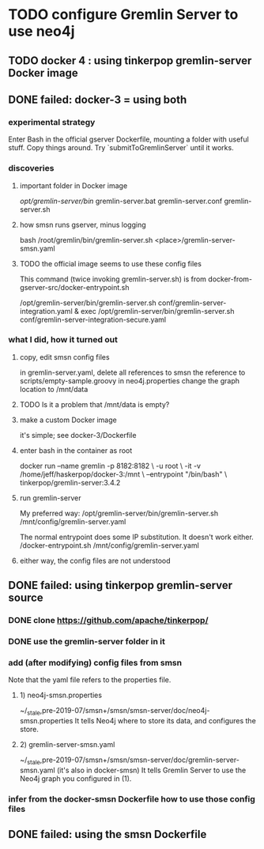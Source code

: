 * TODO configure Gremlin Server to use neo4j
** TODO docker 4 : using tinkerpop gremlin-server Docker image
** DONE failed: docker-3 = using both
*** experimental strategy
Enter Bash in the official gserver Dockerfile,
  mounting a folder with useful stuff.
Copy things around.
Try `submitToGremlinServer` until it works.
*** discoveries
**** important folder in Docker image
/opt/gremlin-server/bin/
  gremlin-server.bat
  gremlin-server.conf
  gremlin-server.sh
**** how smsn runs gserver, minus logging
bash /root/gremlin/bin/gremlin-server.sh <place>/gremlin-server-smsn.yaml
**** TODO the official image seems to use these config files
This command (twice invoking gremlin-server.sh) is from
docker-from-gserver-src/docker-entrypoint.sh

/opt/gremlin-server/bin/gremlin-server.sh conf/gremlin-server-integration.yaml &
exec /opt/gremlin-server/bin/gremlin-server.sh conf/gremlin-server-integration-secure.yaml
*** what I did, how it turned out
**** copy, edit smsn config files
in gremlin-server.yaml, delete
  all references to smsn
  the reference to scripts/empty-sample.groovy
in neo4j.properties
  change the graph location to /mnt/data
**** TODO Is it a problem that /mnt/data is empty?
**** make a custom Docker image
it's simple; see docker-3/Dockerfile
**** enter bash in the container as root
docker run --name gremlin -p 8182:8182        \
    -u root                                   \
    -it -v /home/jeff/haskerpop/docker-3:/mnt \
    --entrypoint "/bin/bash"                  \
    tinkerpop/gremlin-server:3.4.2
**** run gremlin-server
My preferred way:
  /opt/gremlin-server/bin/gremlin-server.sh /mnt/config/gremlin-server.yaml

The normal entrypoint does some IP substitution. It doesn't work either.
  /docker-entrypoint.sh /mnt/config/gremlin-server.yaml
**** either way, the config files are not understood
** DONE failed: using tinkerpop gremlin-server source
*** DONE clone https://github.com/apache/tinkerpop/
*** DONE use the gremlin-server folder in it
*** add (after modifying) config files from smsn
 Note that the yaml file refers to the properties file.
**** 1) neo4j-smsn.properties
 ~/_stale,pre-2019-07/smsn+/smsn/smsn-server/doc/neo4j-smsn.properties
 It tells Neo4j where to store its data, and configures the store.
**** 2) gremlin-server-smsn.yaml
 ~/_stale,pre-2019-07/smsn+/smsn/smsn-server/doc/gremlin-server-smsn.yaml
   (it's also in docker-smsn)
 It tells Gremlin Server to use the Neo4j graph you configured in (1).
*** infer from the docker-smsn Dockerfile how to use those config files
** DONE failed: using the smsn Dockerfile
